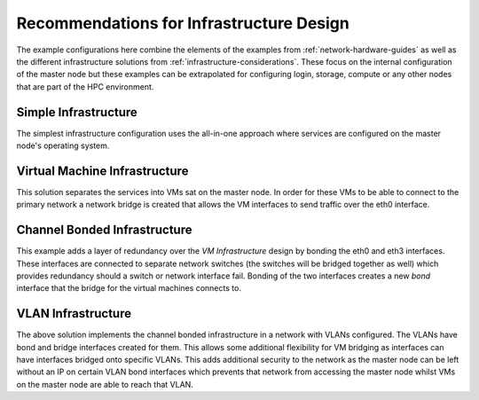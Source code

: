 .. _infrastructure-guidelines:

Recommendations for Infrastructure Design
=========================================

The example configurations here combine the elements of the examples from :ref:`network-hardware-guides` as well as the different infrastructure solutions from :ref:`infrastructure-considerations`. These focus on the internal configuration of the master node but these examples can be extrapolated for configuring login, storage, compute or any other nodes that are part of the HPC environment.

Simple Infrastructure
---------------------

.. image:: InfrastructureDesign1.png
    :alt: Infrastructure Design Example 1

The simplest infrastructure configuration uses the all-in-one approach where services are configured on the master node's operating system.

Virtual Machine Infrastructure
------------------------------

.. image:: InfrastructureDesign2.png
    :alt: Infrastructure Design Example 2

This solution separates the services into VMs sat on the master node. In order for these VMs to be able to connect to the primary network a network bridge is created that allows the VM interfaces to send traffic over the eth0 interface.

Channel Bonded Infrastructure
-----------------------------

.. image:: InfrastructureDesign3.png
    :alt: Infrastructure Design Example 3

This example adds a layer of redundancy over the *VM Infrastructure* design by bonding the eth0 and eth3 interfaces. These interfaces are connected to separate network switches (the switches will be bridged together as well) which provides redundancy should a switch or network interface fail. Bonding of the two interfaces creates a new *bond* interface that the bridge for the virtual machines connects to. 

VLAN Infrastructure
-------------------

.. image:: InfrastructureDesign4.png
    :alt: Infrastructure Design Example 4

The above solution implements the channel bonded infrastructure in a network with VLANs configured. The VLANs have bond and bridge interfaces created for them. This allows some additional flexibility for VM bridging as interfaces can have interfaces bridged onto specific VLANs. This adds additional security to the network as the master node can be left without an IP on certain VLAN bond interfaces which prevents that network from accessing the master node whilst VMs on the master node are able to reach that VLAN.